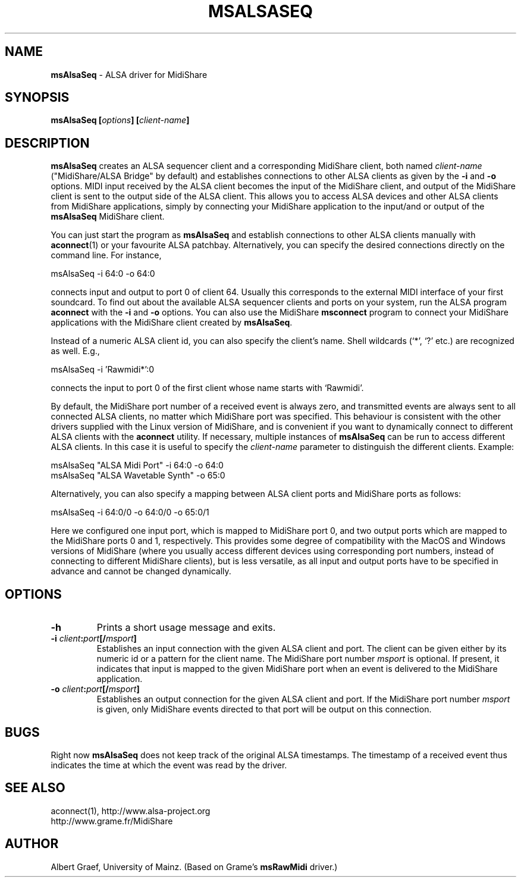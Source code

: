 .TH MSALSASEQ 1 "May 2004" "" "MidiShare User's Manual"
.SH "NAME"
.B msAlsaSeq
- ALSA driver for MidiShare
.SH "SYNOPSIS"
.BI "msAlsaSeq [" options "] [" client-name "]"
.SH "DESCRIPTION"
.B msAlsaSeq
creates an ALSA sequencer client and a corresponding MidiShare client, both
named
.I client-name
("MidiShare/ALSA Bridge" by default) and establishes connections to other
ALSA clients as given by the
.B -i
and
.B -o
options. MIDI input received by the ALSA client becomes the input of the
MidiShare client, and output of the MidiShare client is sent to the output
side of the ALSA client. This allows you to access ALSA devices and other ALSA
clients from MidiShare applications, simply by connecting your MidiShare
application to the input/and or output of the
.B msAlsaSeq
MidiShare client.
.PP
You can just start the program as
.B msAlsaSeq
and establish connections to other ALSA clients manually with
.BR aconnect (1)
or your favourite ALSA patchbay. Alternatively, you can specify the desired
connections directly on the command line. For instance,
.sp
.nf
         msAlsaSeq -i 64:0 -o 64:0
.fi
.sp
connects input and output to port 0 of client 64. Usually this corresponds to
the external MIDI interface of your first soundcard. To find out about the
available ALSA sequencer clients and ports on your system, run the ALSA
program
.B aconnect
with the
.B -i
and
.B -o
options. You can also use the MidiShare
.B msconnect
program to connect your MidiShare applications with the MidiShare client
created by
.BR msAlsaSeq .
.PP
Instead of a numeric ALSA client id, you can also specify the client's
name. Shell wildcards (`*', `?' etc.)  are recognized as well. E.g.,
.sp
.nf
        msAlsaSeq -i 'Rawmidi*':0
.fi
.sp
connects the input to port 0 of the first client whose name starts with
`Rawmidi'. 
.PP
By default, the MidiShare port number of a received event is always zero, and
transmitted events are always sent to all connected ALSA clients, no matter
which MidiShare port was specified. This behaviour is consistent with the
other drivers supplied with the Linux version of MidiShare, and is convenient
if you want to dynamically connect to different ALSA clients with the
.B aconnect
utility. If necessary, multiple instances of
.B msAlsaSeq
can be run to access different ALSA clients. In this case it is useful to
specify the
.I client-name
parameter to distinguish the different clients. Example:
.sp
.nf
         msAlsaSeq "ALSA Midi Port" -i 64:0 -o 64:0
         msAlsaSeq "ALSA Wavetable Synth" -o 65:0
.fi
.sp
Alternatively, you can also specify a mapping between ALSA client ports and
MidiShare ports as follows:
.sp
.nf
         msAlsaSeq -i 64:0/0 -o 64:0/0 -o 65:0/1
.fi
.sp
Here we configured one input port, which is mapped to MidiShare port 0, and
two output ports which are mapped to the MidiShare ports 0 and 1,
respectively. This provides some degree of compatibility with the MacOS and
Windows versions of MidiShare (where you usually access different devices
using corresponding port numbers, instead of connecting to different MidiShare
clients), but is less versatile, as all input and output ports have to be
specified in advance and cannot be changed dynamically.
.SH "OPTIONS"
.TP
.B -h
Prints a short usage message and exits.
.TP
.BI -i " client" : port [/ msport ]
Establishes an input connection with the given ALSA client and port. The
client can be given either by its numeric id or a pattern for the client
name. The MidiShare port number
.I msport
is optional. If present, it indicates that input is mapped to the given
MidiShare port when an event is delivered to the MidiShare application.
.TP
.BI -o " client" : port [/ msport ]
Establishes an output connection for the given ALSA client and port. If the
MidiShare port number
.I msport
is given, only MidiShare events directed to that port will be output on this
connection.
.SH "BUGS"
Right now
.B msAlsaSeq
does not keep track of the original ALSA timestamps. The timestamp of a
received event thus indicates the time at which the event was read by the
driver.
.SH "SEE ALSO"
aconnect(1), http://www.alsa-project.org
.br
http://www.grame.fr/MidiShare
.SH "AUTHOR"
Albert Graef, University of Mainz. (Based on Grame's
.B msRawMidi
driver.)
